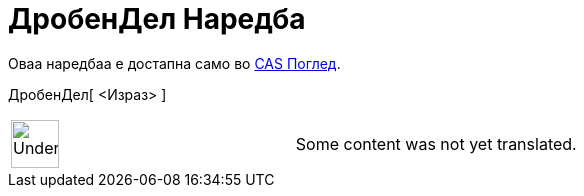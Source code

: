 = ДробенДел Наредба
:page-en: commands/FractionalPart
ifdef::env-github[:imagesdir: /mk/modules/ROOT/assets/images]

Оваа наредбаа е достапна само во xref:/CAS_Поглед.adoc[CAS Поглед].

ДробенДел[ <Израз> ]::

[width="100%",cols="50%,50%",]
|===
a|
image:48px-UnderConstruction.png[UnderConstruction.png,width=48,height=48]

|Some content was not yet translated.
|===

